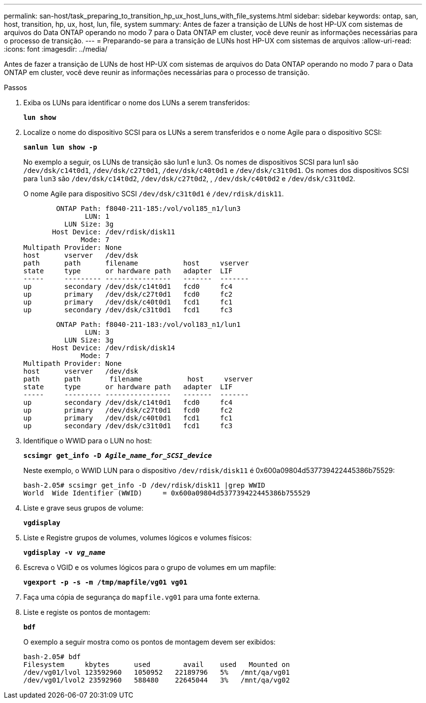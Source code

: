 ---
permalink: san-host/task_preparing_to_transition_hp_ux_host_luns_with_file_systems.html 
sidebar: sidebar 
keywords: ontap, san, host, transition, hp, ux, host, lun, file, system 
summary: Antes de fazer a transição de LUNs de host HP-UX com sistemas de arquivos do Data ONTAP operando no modo 7 para o Data ONTAP em cluster, você deve reunir as informações necessárias para o processo de transição. 
---
= Preparando-se para a transição de LUNs host HP-UX com sistemas de arquivos
:allow-uri-read: 
:icons: font
:imagesdir: ../media/


[role="lead"]
Antes de fazer a transição de LUNs de host HP-UX com sistemas de arquivos do Data ONTAP operando no modo 7 para o Data ONTAP em cluster, você deve reunir as informações necessárias para o processo de transição.

.Passos
. Exiba os LUNs para identificar o nome dos LUNs a serem transferidos:
+
`*lun show*`

. Localize o nome do dispositivo SCSI para os LUNs a serem transferidos e o nome Agile para o dispositivo SCSI:
+
`*sanlun lun show -p*`

+
No exemplo a seguir, os LUNs de transição são lun1 e lun3. Os nomes de dispositivos SCSI para lun1 são `/dev/dsk/c14t0d1`, `/dev/dsk/c27t0d1`, `/dev/dsk/c40t0d1` e `/dev/dsk/c31t0d1`. Os nomes dos dispositivos SCSI para `lun3` são `/dev/dsk/c14t0d2`, `/dev/dsk/c27t0d2`, , `/dev/dsk/c40t0d2` e `/dev/dsk/c31t0d2`.

+
O nome Agile para dispositivo SCSI `/dev/dsk/c31t0d1` é `/dev/rdisk/disk11`.

+
[listing]
----
        ONTAP Path: f8040-211-185:/vol/vol185_n1/lun3
               LUN: 1
          LUN Size: 3g
       Host Device: /dev/rdisk/disk11
              Mode: 7
Multipath Provider: None
host      vserver   /dev/dsk
path      path      filename           host     vserver
state     type      or hardware path   adapter  LIF
-----     --------- ----------------   -------  -------
up        secondary /dev/dsk/c14t0d1   fcd0     fc4
up        primary   /dev/dsk/c27t0d1   fcd0     fc2
up        primary   /dev/dsk/c40t0d1   fcd1     fc1
up        secondary /dev/dsk/c31t0d1   fcd1     fc3
----
+
[listing]
----
        ONTAP Path: f8040-211-183:/vol/vol183_n1/lun1
               LUN: 3
          LUN Size: 3g
       Host Device: /dev/rdisk/disk14
              Mode: 7
Multipath Provider: None
host      vserver   /dev/dsk
path      path	     filename           host     vserver
state     type      or hardware path   adapter  LIF
-----     --------- ----------------   -------  -------
up        secondary /dev/dsk/c14t0d1   fcd0     fc4
up        primary   /dev/dsk/c27t0d1   fcd0     fc2
up        primary   /dev/dsk/c40t0d1   fcd1     fc1
up        secondary /dev/dsk/c31t0d1   fcd1     fc3
----
. Identifique o WWID para o LUN no host:
+
`*scsimgr get_info -D _Agile_name_for_SCSI_device_*`

+
Neste exemplo, o WWID LUN para o dispositivo `/dev/rdisk/disk11` é 0x600a09804d537739422445386b75529:

+
[listing]
----
bash-2.05# scsimgr get_info -D /dev/rdisk/disk11 |grep WWID
World  Wide Identifier (WWID)     = 0x600a09804d537739422445386b755529
----
. Liste e grave seus grupos de volume:
+
`*vgdisplay*`

. Liste e Registre grupos de volumes, volumes lógicos e volumes físicos:
+
`*vgdisplay -v _vg_name_*`

. Escreva o VGID e os volumes lógicos para o grupo de volumes em um mapfile:
+
`*vgexport -p -s -m /tmp/mapfile/vg01 vg01*`

. Faça uma cópia de segurança do `mapfile.vg01` para uma fonte externa.
. Liste e registe os pontos de montagem:
+
`*bdf*`

+
O exemplo a seguir mostra como os pontos de montagem devem ser exibidos:

+
[listing]
----
bash-2.05# bdf
Filesystem     kbytes      used        avail   	used   Mounted on
/dev/vg01/lvol 123592960   1050952   22189796   5%   /mnt/qa/vg01
/dev/vg01/lvol2 23592960   588480    22645044   3%   /mnt/qa/vg02
----

